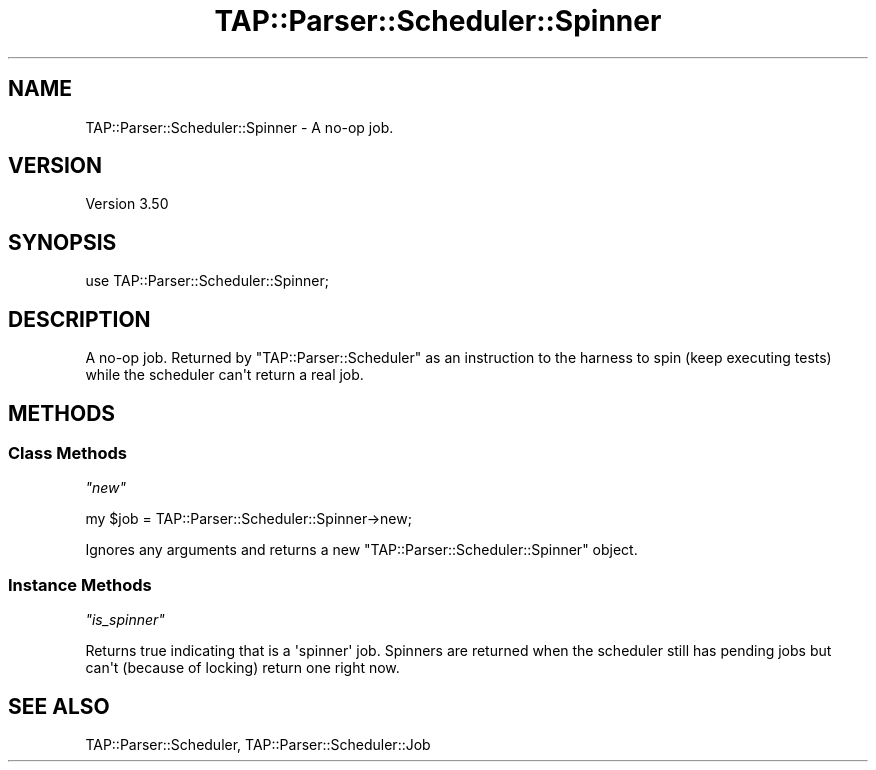 .\" -*- mode: troff; coding: utf-8 -*-
.\" Automatically generated by Pod::Man v6.0.2 (Pod::Simple 3.45)
.\"
.\" Standard preamble:
.\" ========================================================================
.de Sp \" Vertical space (when we can't use .PP)
.if t .sp .5v
.if n .sp
..
.de Vb \" Begin verbatim text
.ft CW
.nf
.ne \\$1
..
.de Ve \" End verbatim text
.ft R
.fi
..
.\" \*(C` and \*(C' are quotes in nroff, nothing in troff, for use with C<>.
.ie n \{\
.    ds C` ""
.    ds C' ""
'br\}
.el\{\
.    ds C`
.    ds C'
'br\}
.\"
.\" Escape single quotes in literal strings from groff's Unicode transform.
.ie \n(.g .ds Aq \(aq
.el       .ds Aq '
.\"
.\" If the F register is >0, we'll generate index entries on stderr for
.\" titles (.TH), headers (.SH), subsections (.SS), items (.Ip), and index
.\" entries marked with X<> in POD.  Of course, you'll have to process the
.\" output yourself in some meaningful fashion.
.\"
.\" Avoid warning from groff about undefined register 'F'.
.de IX
..
.nr rF 0
.if \n(.g .if rF .nr rF 1
.if (\n(rF:(\n(.g==0)) \{\
.    if \nF \{\
.        de IX
.        tm Index:\\$1\t\\n%\t"\\$2"
..
.        if !\nF==2 \{\
.            nr % 0
.            nr F 2
.        \}
.    \}
.\}
.rr rF
.\"
.\" Required to disable full justification in groff 1.23.0.
.if n .ds AD l
.\" ========================================================================
.\"
.IX Title "TAP::Parser::Scheduler::Spinner 3"
.TH TAP::Parser::Scheduler::Spinner 3 2025-05-28 "perl v5.41.13" "Perl Programmers Reference Guide"
.\" For nroff, turn off justification.  Always turn off hyphenation; it makes
.\" way too many mistakes in technical documents.
.if n .ad l
.nh
.SH NAME
TAP::Parser::Scheduler::Spinner \- A no\-op job.
.SH VERSION
.IX Header "VERSION"
Version 3.50
.SH SYNOPSIS
.IX Header "SYNOPSIS"
.Vb 1
\&    use TAP::Parser::Scheduler::Spinner;
.Ve
.SH DESCRIPTION
.IX Header "DESCRIPTION"
A no\-op job. Returned by \f(CW\*(C`TAP::Parser::Scheduler\*(C'\fR as an instruction to
the harness to spin (keep executing tests) while the scheduler can\*(Aqt
return a real job.
.SH METHODS
.IX Header "METHODS"
.SS "Class Methods"
.IX Subsection "Class Methods"
\fR\f(CI\*(C`new\*(C'\fR\fI\fR
.IX Subsection "new"
.PP
.Vb 1
\&    my $job = TAP::Parser::Scheduler::Spinner\->new;
.Ve
.PP
Ignores any arguments and returns a new \f(CW\*(C`TAP::Parser::Scheduler::Spinner\*(C'\fR object.
.SS "Instance Methods"
.IX Subsection "Instance Methods"
\fR\f(CI\*(C`is_spinner\*(C'\fR\fI\fR
.IX Subsection "is_spinner"
.PP
Returns true indicating that is a \*(Aqspinner\*(Aq job. Spinners are returned
when the scheduler still has pending jobs but can\*(Aqt (because of locking)
return one right now.
.SH "SEE ALSO"
.IX Header "SEE ALSO"
TAP::Parser::Scheduler, TAP::Parser::Scheduler::Job

